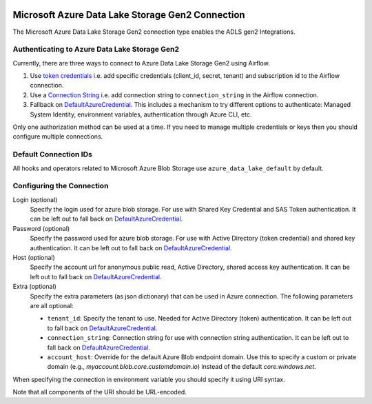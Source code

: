  .. Licensed to the Apache Software Foundation (ASF) under one
    or more contributor license agreements.  See the NOTICE file
    distributed with this work for additional information
    regarding copyright ownership.  The ASF licenses this file
    to you under the Apache License, Version 2.0 (the
    "License"); you may not use this file except in compliance
    with the License.  You may obtain a copy of the License at

 ..   http://www.apache.org/licenses/LICENSE-2.0

 .. Unless required by applicable law or agreed to in writing,
    software distributed under the License is distributed on an
    "AS IS" BASIS, WITHOUT WARRANTIES OR CONDITIONS OF ANY
    KIND, either express or implied.  See the License for the
    specific language governing permissions and limitations
    under the License.

.. _howto/connection:adls:

Microsoft Azure Data Lake Storage Gen2 Connection
==================================================

The Microsoft Azure Data Lake Storage Gen2 connection type enables the ADLS gen2 Integrations.

Authenticating to Azure Data Lake Storage Gen2
----------------------------------------------

Currently, there are three ways to connect to Azure Data Lake Storage Gen2 using Airflow.

1. Use `token credentials
   <https://docs.microsoft.com/en-us/azure/developer/python/azure-sdk-authenticate?tabs=cmd#authenticate-with-token-credentials>`_
   i.e. add specific credentials (client_id, secret, tenant) and subscription id to the Airflow connection.
2. Use a `Connection String
   <https://docs.microsoft.com/en-us/azure/data-explorer/kusto/api/connection-strings/storage>`_
   i.e. add connection string to ``connection_string`` in the Airflow connection.
3. Fallback on DefaultAzureCredential_.
   This includes a mechanism to try different options to authenticate: Managed System Identity, environment variables, authentication through Azure CLI, etc.


Only one authorization method can be used at a time. If you need to manage multiple credentials or keys then you should
configure multiple connections.

Default Connection IDs
----------------------

All hooks and operators related to Microsoft Azure Blob Storage use ``azure_data_lake_default`` by default.

Configuring the Connection
--------------------------

Login (optional)
    Specify the login used for azure blob storage. For use with Shared Key Credential and SAS Token authentication.
    It can be left out to fall back on DefaultAzureCredential_.

Password (optional)
    Specify the password used for azure blob storage. For use with
    Active Directory (token credential) and shared key authentication.
    It can be left out to fall back on DefaultAzureCredential_.

Host (optional)
    Specify the account url for anonymous public read, Active Directory, shared access key authentication.
    It can be left out to fall back on DefaultAzureCredential_.

Extra (optional)
    Specify the extra parameters (as json dictionary) that can be used in Azure connection.
    The following parameters are all optional:

    * ``tenant_id``: Specify the tenant to use. Needed for Active Directory (token) authentication. It can be left out to fall back on DefaultAzureCredential_.
    * ``connection_string``: Connection string for use with connection string authentication. It can be left out to fall back on DefaultAzureCredential_.
    * ``account_host``: Override for the default Azure Blob endpoint domain. Use this to specify a custom or private domain (e.g., `myaccount.blob.core.customdomain.io`) instead of the default `core.windows.net`.


When specifying the connection in environment variable you should specify
it using URI syntax.

Note that all components of the URI should be URL-encoded.


.. _DefaultAzureCredential: https://docs.microsoft.com/en-us/python/api/overview/azure/identity-readme?view=azure-python#defaultazurecredential
